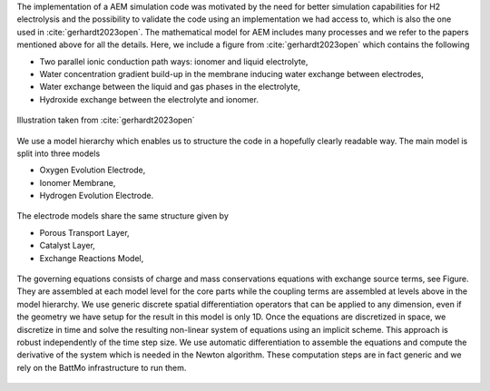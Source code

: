 The implementation of a AEM simulation code was motivated by the need for better simulation capabilities for H2
electrolysis and the possibility to validate the code using an implementation we had access to, which is also the one
used in :cite:`gerhardt2023open`. The mathematical model for AEM includes many processes and we refer to the papers
mentioned above for all the details. Here, we include a figure from :cite:`gerhardt2023open` which contains the
following

* Two parallel ionic conduction path ways: ionomer and liquid electrolyte,
* Water concentration gradient build-up in the membrane inducing water exchange between electrodes,
* Water exchange between the liquid and gas phases in the electrolyte,
* Hydroxide exchange between the electrolyte and ionomer.

.. figure:: /img/electolysermodeling.png  
   :target: ../_images/electolysermodeling.png
   :align: center
           
   Illustration taken from :cite:`gerhardt2023open`

We use a model hierarchy which enables us to structure the code in a hopefully clearly readable way. The main model is
split into three models

* Oxygen Evolution Electrode,
* Ionomer Membrane,
* Hydrogen Evolution Electrode.
  

.. figure:: /img/electrolyser1.png  
   :target: ../_images/electrolyser1.png
   :width: 100%
   :align: center

The electrode models share the same structure given by

* Porous Transport Layer,
* Catalyst Layer,
* Exchange Reactions Model,
           
.. figure:: /img/electrolyser2.png  
   :target: ../_images/electrolyser2.png
   :width: 90%
   :align: center
           
The governing equations consists of charge and mass conservations equations with exchange source terms, see Figure. They
are assembled at each model level for the core parts while the coupling terms are assembled at levels above in the model
hierarchy. We use generic discrete spatial differentiation operators that can be applied to any dimension, even if the
geometry we have setup for the result in this model is only 1D. Once the equations are discretized in space, we
discretize in time and solve the resulting non-linear system of equations using an implicit scheme. This approach is
robust independently of the time step size. We use automatic differentiation to assemble the equations and compute the
derivative of the system which is needed in the Newton algorithm. These computation steps are in fact generic and we
rely on the BattMo infrastructure to run them.

.. figure:: /img/electrolyser3.png  
   :target: ../_images/electrolyser3.png            
   :align: center
